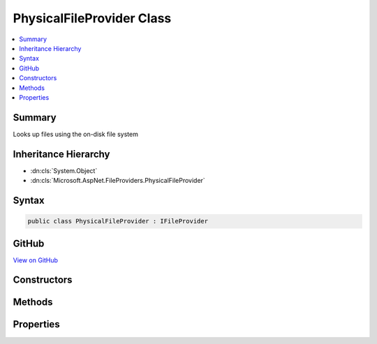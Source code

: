 

PhysicalFileProvider Class
==========================



.. contents:: 
   :local:



Summary
-------

Looks up files using the on-disk file system





Inheritance Hierarchy
---------------------


* :dn:cls:`System.Object`
* :dn:cls:`Microsoft.AspNet.FileProviders.PhysicalFileProvider`








Syntax
------

.. code-block:: csharp

   public class PhysicalFileProvider : IFileProvider





GitHub
------

`View on GitHub <https://github.com/aspnet/apidocs/blob/master/aspnet/filesystem/src/Microsoft.AspNet.FileProviders.Physical/PhysicalFileProvider.cs>`_





.. dn:class:: Microsoft.AspNet.FileProviders.PhysicalFileProvider

Constructors
------------

.. dn:class:: Microsoft.AspNet.FileProviders.PhysicalFileProvider
    :noindex:
    :hidden:

    
    .. dn:constructor:: Microsoft.AspNet.FileProviders.PhysicalFileProvider.PhysicalFileProvider(System.String)
    
        
    
        Creates a new instance of a PhysicalFileProvider at the given root directory.
    
        
        
        
        :param root: The root directory. This should be an absolute path.
        
        :type root: System.String
    
        
        .. code-block:: csharp
    
           public PhysicalFileProvider(string root)
    

Methods
-------

.. dn:class:: Microsoft.AspNet.FileProviders.PhysicalFileProvider
    :noindex:
    :hidden:

    
    .. dn:method:: Microsoft.AspNet.FileProviders.PhysicalFileProvider.GetDirectoryContents(System.String)
    
        
    
        Enumerate a directory at the given path, if any.
    
        
        
        
        :param subpath: A path under the root directory
        
        :type subpath: System.String
        :rtype: Microsoft.AspNet.FileProviders.IDirectoryContents
        :return: Contents of the directory. Caller must check Exists property.
    
        
        .. code-block:: csharp
    
           public IDirectoryContents GetDirectoryContents(string subpath)
    
    .. dn:method:: Microsoft.AspNet.FileProviders.PhysicalFileProvider.GetFileInfo(System.String)
    
        
    
        Locate a file at the given path by directly mapping path segments to physical directories.
    
        
        
        
        :param subpath: A path under the root directory
        
        :type subpath: System.String
        :rtype: Microsoft.AspNet.FileProviders.IFileInfo
        :return: The file information. Caller must check Exists property.
    
        
        .. code-block:: csharp
    
           public IFileInfo GetFileInfo(string subpath)
    
    .. dn:method:: Microsoft.AspNet.FileProviders.PhysicalFileProvider.Watch(System.String)
    
        
        
        
        :type filter: System.String
        :rtype: Microsoft.Extensions.Primitives.IChangeToken
    
        
        .. code-block:: csharp
    
           public IChangeToken Watch(string filter)
    

Properties
----------

.. dn:class:: Microsoft.AspNet.FileProviders.PhysicalFileProvider
    :noindex:
    :hidden:

    
    .. dn:property:: Microsoft.AspNet.FileProviders.PhysicalFileProvider.Root
    
        
    
        The root directory for this instance.
    
        
        :rtype: System.String
    
        
        .. code-block:: csharp
    
           public string Root { get; }
    

